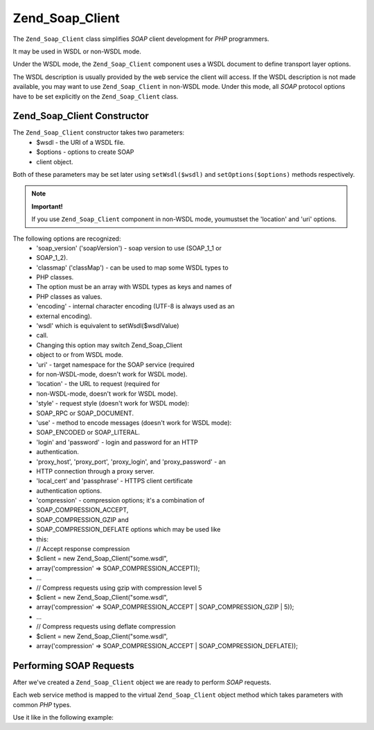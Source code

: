 
Zend_Soap_Client
================

The ``Zend_Soap_Client`` class simplifies *SOAP* client development for *PHP* programmers.

It may be used in WSDL or non-WSDL mode.

Under the WSDL mode, the ``Zend_Soap_Client`` component uses a WSDL document to define transport layer options.

The WSDL description is usually provided by the web service the client will access. If the WSDL description is not made available, you may want to use ``Zend_Soap_Client`` in non-WSDL mode. Under this mode, all *SOAP* protocol options have to be set explicitly on the ``Zend_Soap_Client`` class.

.. _zend.soap.client.constructor:

Zend_Soap_Client Constructor
----------------------------

The ``Zend_Soap_Client`` constructor takes two parameters:
    - $wsdl - the URI of a WSDL file.
    - $options - options to create SOAP
    - client object.

Both of these parameters may be set later using ``setWsdl($wsdl)`` and ``setOptions($options)`` methods respectively.

.. note::
    **Important!**

    If you use ``Zend_Soap_Client`` component in non-WSDL mode, youmustset the 'location' and 'uri' options.

The following options are recognized:
    - 'soap_version' ('soapVersion') - soap version to use (SOAP_1_1 or
    - SOAP_1_2).
    - 'classmap' ('classMap') - can be used to map some WSDL types to
    - PHP classes.
    - The option must be an array with WSDL types as keys and names of
    - PHP classes as values.
    - 'encoding' - internal character encoding (UTF-8 is always used as an
    - external encoding).
    - 'wsdl' which is equivalent to setWsdl($wsdlValue)
    - call.
    - Changing this option may switch Zend_Soap_Client
    - object to or from WSDL mode.
    - 'uri' - target namespace for the SOAP service (required
    - for non-WSDL-mode, doesn't work for WSDL mode).
    - 'location' - the URL to request (required for
    - non-WSDL-mode, doesn't work for WSDL mode).
    - 'style' - request style (doesn't work for WSDL mode):
    - SOAP_RPC or SOAP_DOCUMENT.
    - 'use' - method to encode messages (doesn't work for WSDL mode):
    - SOAP_ENCODED or SOAP_LITERAL.
    - 'login' and 'password' - login and password for an HTTP
    - authentication.
    - 'proxy_host', 'proxy_port', 'proxy_login', and 'proxy_password' - an
    - HTTP connection through a proxy server.
    - 'local_cert' and 'passphrase' - HTTPS client certificate
    - authentication options.
    - 'compression' - compression options; it's a combination of
    - SOAP_COMPRESSION_ACCEPT,
    - SOAP_COMPRESSION_GZIP and
    - SOAP_COMPRESSION_DEFLATE options which may be used like
    - this:
    - // Accept response compression
    - $client = new Zend_Soap_Client("some.wsdl",
    - array('compression' => SOAP_COMPRESSION_ACCEPT));
    - ...
    - // Compress requests using gzip with compression level 5
    - $client = new Zend_Soap_Client("some.wsdl",
    - array('compression' => SOAP_COMPRESSION_ACCEPT | SOAP_COMPRESSION_GZIP | 5));
    - ...
    - // Compress requests using deflate compression
    - $client = new Zend_Soap_Client("some.wsdl",
    - array('compression' => SOAP_COMPRESSION_ACCEPT | SOAP_COMPRESSION_DEFLATE));



.. _zend.soap.client.calls:

Performing SOAP Requests
------------------------

After we've created a ``Zend_Soap_Client`` object we are ready to perform *SOAP* requests.

Each web service method is mapped to the virtual ``Zend_Soap_Client`` object method which takes parameters with common *PHP* types.

Use it like in the following example:

.. code-block:: php
    :linenos:
    
    //****************************************************************
    //                Server code
    //****************************************************************
    // class MyClass {
    //     /**
    //      * This method takes ...
    //      *
    //      * @param integer $inputParam
    //      * @return string
    //      */
    //     public function method1($inputParam) {
    //         ...
    //     }
    //
    //     /**
    //      * This method takes ...
    //      *
    //      * @param integer $inputParam1
    //      * @param string  $inputParam2
    //      * @return float
    //      */
    //     public function method2($inputParam1, $inputParam2) {
    //         ...
    //     }
    //
    //     ...
    // }
    // ...
    // $server = new Zend_Soap_Server(null, $options);
    // $server->setClass('MyClass');
    // ...
    // $server->handle();
    //
    //****************************************************************
    //                End of server code
    //****************************************************************
    
    $client = new Zend_Soap_Client("MyService.wsdl");
    ...
    
    // $result1 is a string
    $result1 = $client->method1(10);
    ...
    
    // $result2 is a float
    $result2 = $client->method2(22, 'some string');
    


